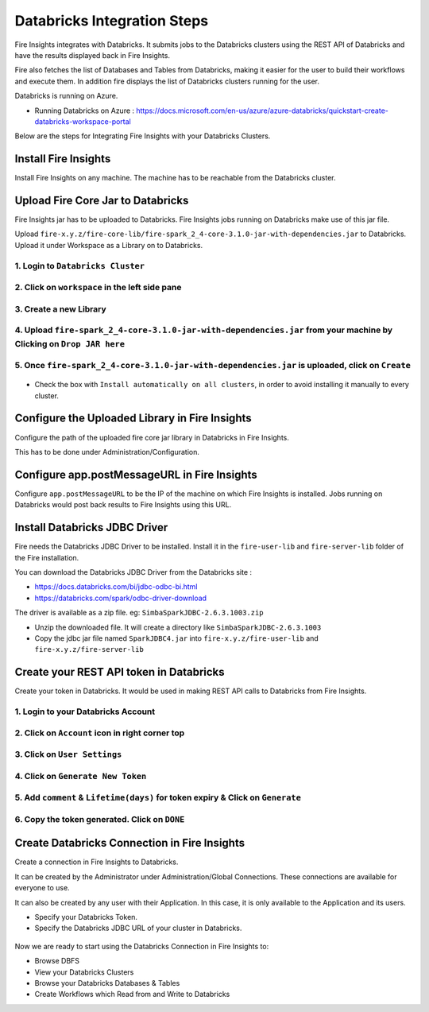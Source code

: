 Databricks Integration Steps
======================

Fire Insights integrates with Databricks. It submits jobs to the Databricks clusters using the REST API of Databricks and have the results displayed back in Fire Insights.

Fire also fetches the list of Databases and Tables from Databricks, making it easier for the user to build their workflows and execute them. In addition fire displays the list of Databricks clusters running for the user.

Databricks is running on Azure.

* Running Databricks on Azure : https://docs.microsoft.com/en-us/azure/azure-databricks/quickstart-create-databricks-workspace-portal

Below are the steps for Integrating Fire Insights with your Databricks Clusters.

Install Fire Insights
-----------

Install Fire Insights on any machine. The machine has to be reachable from the Databricks cluster.

Upload Fire Core Jar to Databricks
----------------------------------

Fire Insights jar has to be uploaded to Databricks. Fire Insights jobs running on Databricks make use of this jar file.

Upload ``fire-x.y.z/fire-core-lib/fire-spark_2_4-core-3.1.0-jar-with-dependencies.jar`` to Databricks. Upload it under Workspace as a Library on to Databricks.

1. Login to ``Databricks Cluster``
++++++++++++++++++++++++++++++++

2. Click on ``workspace`` in the left side pane
++++++++++++++++++++++++++++++++

.. figure:: ../_assets/configuration/azure_workspace.PNG
   :alt: Databricks
   :align: center
   :width: 40%
   
3. Create a new Library
++++++++++++++++++++++++++++++++
 
.. figure:: ../_assets/configuration/library_create.PNG
   :alt: Databricks
   :align: center
   :width: 40%
   
4. Upload ``fire-spark_2_4-core-3.1.0-jar-with-dependencies.jar`` from your machine by Clicking on ``Drop JAR here``
++++++++++++++++++++++++++++++++

.. figure:: ../_assets/configuration/uploadlibrary.PNG
   :alt: Databricks
   :align: center
   :width: 40%
   
5. Once ``fire-spark_2_4-core-3.1.0-jar-with-dependencies.jar`` is uploaded, click on ``Create``
++++++++++++++++++++++++++++++++

.. figure:: ../_assets/configuration/createlibrary.PNG
   :alt: Databricks
   :align: center
   :width: 40%
   
* Check the box with ``Install automatically on all clusters``, in order to avoid installing it manually to every cluster.   

.. figure:: ../_assets/configuration/installautomatic.PNG
   :alt: Databricks
   :align: center
   :width: 40%
   
   
Configure the Uploaded Library in Fire Insights
------------------------------------

Configure the path of the uploaded fire core jar library in Databricks in Fire Insights.

This has to be done under Administration/Configuration.


.. figure:: ../_assets/configuration/databricks-configurations.PNG
   :alt: Databricks
   :align: center
   :width: 40%
   
   
Configure app.postMessageURL in Fire Insights
----------------------------

Configure ``app.postMessageURL`` to be the IP of the machine on which Fire Insights is installed. Jobs running on Databricks would post back results to Fire Insights using this URL.

.. figure:: ../_assets/configuration/Fireui_postbackurl.PNG
   :alt: Postback URL
   :align: center
   :width: 40%


Install Databricks JDBC Driver
-----------------------------------

Fire needs the Databricks JDBC Driver to be installed. Install it in the ``fire-user-lib`` and ``fire-server-lib`` folder of the Fire installation.

You can download the Databricks JDBC Driver from the Databricks site : 

* https://docs.databricks.com/bi/jdbc-odbc-bi.html
* https://databricks.com/spark/odbc-driver-download

The driver is available as a zip file. eg: ``SimbaSparkJDBC-2.6.3.1003.zip``

* Unzip the downloaded file. It will create a directory like ``SimbaSparkJDBC-2.6.3.1003``
* Copy the jdbc jar file named ``SparkJDBC4.jar`` into ``fire-x.y.z/fire-user-lib`` and ``fire-x.y.z/fire-server-lib``


Create your REST API token in Databricks
--------------

Create your token in Databricks. It would be used in making REST API calls to Databricks from Fire Insights.

1. Login to your Databricks Account
++++++++++++++++++++++++++++++++

2. Click on ``Account`` icon in right corner top
++++++++++++++++++++++++++++++++

.. figure:: ../_assets/configuration/usersetting.PNG
   :alt: Databricks
   :align: center
   :width: 40%
   
3. Click on ``User Settings``
++++++++++++++++++++++++++++++++

.. figure:: ../_assets/configuration/userset.PNG
   :alt: Databricks
   :align: center
   :width: 40%

4. Click on ``Generate New Token``
++++++++++++++++++++++++++++++++

.. figure:: ../_assets/configuration/generatetoken.PNG
   :alt: Databricks
   :align: center
   :width: 40%

5. Add ``comment`` & ``Lifetime(days)`` for token expiry & Click on ``Generate``
++++++++++++++++++++++++++++++++

.. figure:: ../_assets/configuration/token_update.PNG
   :alt: Databricks
   :align: center
   :width: 40%

6. Copy the token generated. Click on ``DONE``
++++++++++++++++++++++++++++++++

.. figure:: ../_assets/configuration/token_generated.PNG
   :alt: Databricks
   :align: center
   :width: 40%



Create Databricks Connection in Fire Insights
-----------------------------------

Create a connection in Fire Insights to Databricks. 

It can be created by the Administrator under Administration/Global Connections. These connections are available for everyone to use.

It can also be created by any user with their Application. In this case, it is only available to the Application and its users.

* Specify your Databricks Token.
* Specify the Databricks JDBC URL of your cluster in Databricks.

.. figure:: ../_assets/configuration/databricks_connection.PNG
   :alt: Databricks Connection
   :align: center
   :width: 40%


Now we are ready to start using the Databricks Connection in Fire Insights to:

* Browse DBFS
* View your Databricks Clusters
* Browse your Databricks Databases & Tables
* Create Workflows which Read from and Write to Databricks
